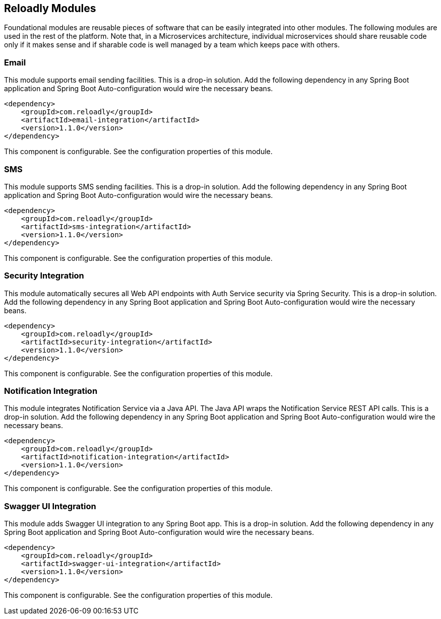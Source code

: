 [[components]]
== Reloadly Modules

Foundational modules are reusable pieces of software that can be easily integrated into other modules.
The following modules are used in the rest of the platform.
Note that, in a Microservices architecture, individual microservices should share reusable code only if it makes sense and if sharable code is well managed by a team which keeps pace with others.

=== Email

This module supports email sending facilities.
This is a drop-in solution.
Add the following dependency in any Spring Boot application and Spring Boot Auto-configuration would wire the necessary beans.

[source,xml]
----
<dependency>
    <groupId>com.reloadly</groupId>
    <artifactId>email-integration</artifactId>
    <version>1.1.0</version>
</dependency>
----

This component is configurable. See the configuration properties of this module.

=== SMS

This module supports SMS sending facilities. This is a drop-in solution.
Add the following dependency in any Spring Boot application and Spring Boot Auto-configuration would wire the necessary beans.

[source,xml]
----
<dependency>
    <groupId>com.reloadly</groupId>
    <artifactId>sms-integration</artifactId>
    <version>1.1.0</version>
</dependency>
----

This component is configurable. See the configuration properties of this module.

=== Security Integration

This module automatically secures all Web API endpoints with Auth Service security via Spring Security.
This is a drop-in solution.
Add the following dependency in any Spring Boot application and Spring Boot Auto-configuration would wire the necessary beans.

[source,xml]
----
<dependency>
    <groupId>com.reloadly</groupId>
    <artifactId>security-integration</artifactId>
    <version>1.1.0</version>
</dependency>
----

This component is configurable. See the configuration properties of this module.

=== Notification Integration

This module integrates Notification Service via a Java API. The Java API wraps the Notification Service REST API calls.
This is a drop-in solution.
Add the following dependency in any Spring Boot application and Spring Boot Auto-configuration would wire the necessary beans.

[source,xml]
----
<dependency>
    <groupId>com.reloadly</groupId>
    <artifactId>notification-integration</artifactId>
    <version>1.1.0</version>
</dependency>
----

This component is configurable. See the configuration properties of this module.

=== Swagger UI Integration

This module adds Swagger UI integration to any Spring Boot app.
This is a drop-in solution.
Add the following dependency in any Spring Boot application and Spring Boot Auto-configuration would wire the necessary beans.

[source,xml]
----
<dependency>
    <groupId>com.reloadly</groupId>
    <artifactId>swagger-ui-integration</artifactId>
    <version>1.1.0</version>
</dependency>
----

This component is configurable. See the configuration properties of this module.